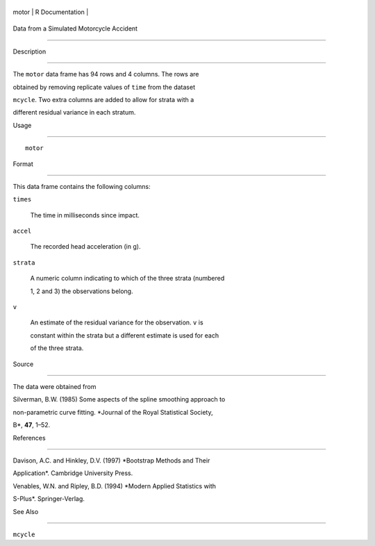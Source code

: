 +---------+-------------------+
| motor   | R Documentation   |
+---------+-------------------+

Data from a Simulated Motorcycle Accident
-----------------------------------------

Description
~~~~~~~~~~~

The ``motor`` data frame has 94 rows and 4 columns. The rows are
obtained by removing replicate values of ``time`` from the dataset
``mcycle``. Two extra columns are added to allow for strata with a
different residual variance in each stratum.

Usage
~~~~~

::

    motor

Format
~~~~~~

This data frame contains the following columns:

``times``
    The time in milliseconds since impact.

``accel``
    The recorded head acceleration (in g).

``strata``
    A numeric column indicating to which of the three strata (numbered
    1, 2 and 3) the observations belong.

``v``
    An estimate of the residual variance for the observation. ``v`` is
    constant within the strata but a different estimate is used for each
    of the three strata.

Source
~~~~~~

The data were obtained from

Silverman, B.W. (1985) Some aspects of the spline smoothing approach to
non-parametric curve fitting. *Journal of the Royal Statistical Society,
B*, **47**, 1–52.

References
~~~~~~~~~~

Davison, A.C. and Hinkley, D.V. (1997) *Bootstrap Methods and Their
Application*. Cambridge University Press.

Venables, W.N. and Ripley, B.D. (1994) *Modern Applied Statistics with
S-Plus*. Springer-Verlag.

See Also
~~~~~~~~

``mcycle``
